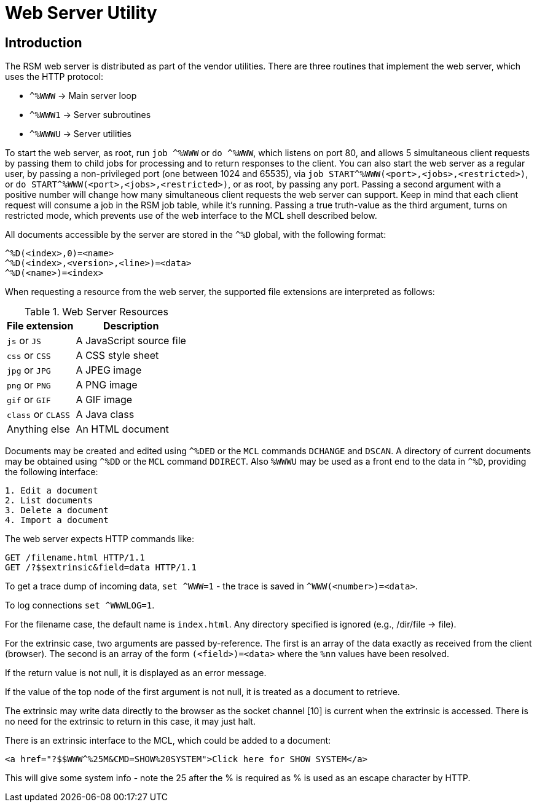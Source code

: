 ////
Package: Reference Standard M
File:    doc/adoc/web.adoc
Summary: Web server documentation

David Wicksell <dlw@linux.com>
Copyright © 2020-2024 Fourth Watch Software LC
https://gitlab.com/Reference-Standard-M/rsm

Based on MUMPS V1 by Raymond Douglas Newman
Copyright © 1999-2003
https://gitlab.com/Reference-Standard-M/mumpsv1

Permission is granted to copy, distribute and/or modify this document under
the terms of the GNU Free Documentation License, Version 1.3 or any later
version published by the Free Software Foundation; with no Invariant
Sections, with no Front-Cover texts, and with no Back-Cover Texts.

You should have received a copy of the GNU Free Documentation License along
with this program. If not, see https://www.gnu.org/licenses/.

SPDX-FileCopyrightText:  © 2020 David Wicksell <dlw@linux.com>
SPDX-License-Identifier: GFDL-1.3-no-invariants-or-later
////

:source-highlighter: highlight.js
:highlightjs-languages: cos, http, xml

= Web Server Utility

== Introduction

The RSM web server is distributed as part of the vendor utilities. There are
three routines that implement the web server, which uses the HTTP protocol:

* `^%WWW`  -> Main server loop
* `^%WWW1` -> Server subroutines
* `^%WWWU` -> Server utilities

To start the web server, as root, run `job ^%WWW` or `do ^%WWW`, which listens
on port 80, and allows 5 simultaneous client requests by passing them to child
jobs for processing and to return responses to the client. You can also start
the web server as a regular user, by passing a non-privileged port (one between
1024 and 65535), via `job START^%WWW(<port>,<jobs>,<restricted>)`, or
`do START^%WWW(<port>,<jobs>,<restricted>)`, or as root, by passing any port.
Passing a second argument with a positive number will change how many
simultaneous client requests the web server can support. Keep in mind that each
client request will consume a job in the RSM job table, while it's running.
Passing a true truth-value as the third argument, turns on restricted mode,
which prevents use of the web interface to the MCL shell described below.

All documents accessible by the server are stored in the `^%D` global, with the
following format:

[source,cos]
----
^%D(<index>,0)=<name>
^%D(<index>,<version>,<line>)=<data>
^%D(<name>)=<index>
----

When requesting a resource from the web server, the supported file extensions
are interpreted as follows:

[%autowidth]
.Web Server Resources
|===
| File extension     | Description

| `js` or `JS`       | A JavaScript source file
| `css` or `CSS`     | A CSS style sheet
| `jpg` or `JPG`     | A JPEG image
| `png` or `PNG`     | A PNG image
| `gif` or `GIF`     | A GIF image
| `class` or `CLASS` | A Java class
| Anything else      | An HTML document
|===

Documents may be created and edited using `^%DED` or the `MCL` commands
`DCHANGE` and `DSCAN`. A directory of current documents may be obtained using
`^%DD` or the `MCL` command `DDIRECT`. Also `%WWWU` may be used as a front end
to the data in `^%D`, providing the following interface:

----
1. Edit a document
2. List documents
3. Delete a document
4. Import a document
----

The web server expects HTTP commands like:

[source,http]
----
GET /filename.html HTTP/1.1
GET /?$$extrinsic&field=data HTTP/1.1
----

To get a trace dump of incoming data, `set ^WWW=1` - the trace is saved in
`^WWW(<number>)=<data>`.

To log connections `set ^WWWLOG=1`.

For the filename case, the default name is `index.html`. Any directory specified
is ignored (e.g., /dir/file -> file).

For the extrinsic case, two arguments are passed by-reference. The first is an
array of the data exactly as received from the client (browser). The second is
an array of the form `(<field>)=<data>` where the `%nn` values have been
resolved.

If the return value is not null, it is displayed as an error message.

If the value of the top node of the first argument is not null, it is treated as
a document to retrieve.

The extrinsic may write data directly to the browser as the socket channel [10]
is current when the extrinsic is accessed. There is no need for the extrinsic to
return in this case, it may just halt.

There is an extrinsic interface to the MCL, which could be added to a document:

[source,xml]
----
<a href="?$$WWW^%25M&CMD=SHOW%20SYSTEM">Click here for SHOW SYSTEM</a>
----

This will give some system info - note the 25 after the % is required as % is
used as an escape character by HTTP.
